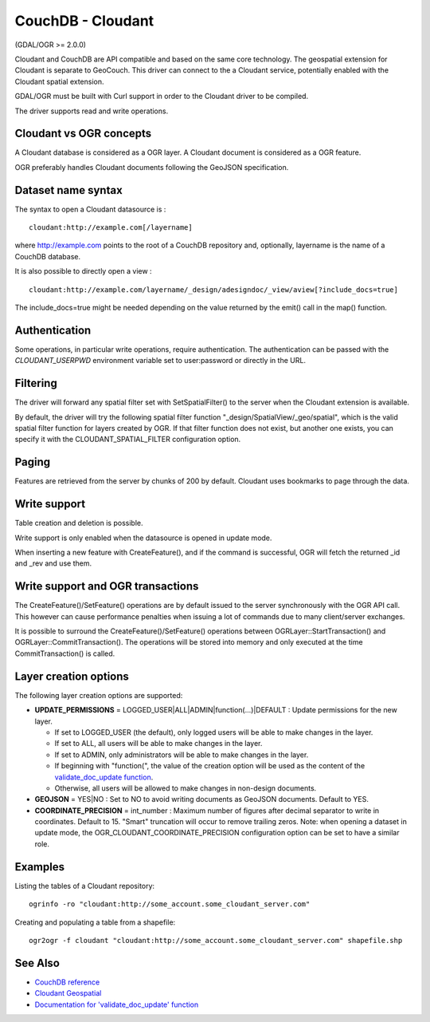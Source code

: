 .. _vector.cloudant:

CouchDB - Cloudant
==================

(GDAL/OGR >= 2.0.0)

Cloudant and CouchDB are API compatible and based on the same core
technology. The geospatial extension for Cloudant is separate to
GeoCouch. This driver can connect to the a Cloudant service, potentially
enabled with the Cloudant spatial extension.

GDAL/OGR must be built with Curl support in order to the Cloudant driver
to be compiled.

The driver supports read and write operations.

Cloudant vs OGR concepts
------------------------

A Cloudant database is considered as a OGR layer. A Cloudant document is
considered as a OGR feature.

OGR preferably handles Cloudant documents following the GeoJSON
specification.

Dataset name syntax
-------------------

The syntax to open a Cloudant datasource is :

::

   cloudant:http://example.com[/layername]

where http://example.com points to the root of a CouchDB repository and,
optionally, layername is the name of a CouchDB database.

It is also possible to directly open a view :

::

   cloudant:http://example.com/layername/_design/adesigndoc/_view/aview[?include_docs=true]

The include_docs=true might be needed depending on the value returned by
the emit() call in the map() function.

Authentication
--------------

Some operations, in particular write operations, require authentication.
The authentication can be passed with the *CLOUDANT_USERPWD* environment
variable set to user:password or directly in the URL.

Filtering
---------

The driver will forward any spatial filter set with SetSpatialFilter()
to the server when the Cloudant extension is available.

By default, the driver will try the following spatial filter function
"_design/SpatialView/_geo/spatial", which is the valid spatial filter
function for layers created by OGR. If that filter function does not
exist, but another one exists, you can specify it with the
CLOUDANT_SPATIAL_FILTER configuration option.

Paging
------

Features are retrieved from the server by chunks of 200 by default.
Cloudant uses bookmarks to page through the data.

Write support
-------------

Table creation and deletion is possible.

Write support is only enabled when the datasource is opened in update
mode.

When inserting a new feature with CreateFeature(), and if the command is
successful, OGR will fetch the returned \_id and \_rev and use them.

Write support and OGR transactions
----------------------------------

The CreateFeature()/SetFeature() operations are by default issued to the
server synchronously with the OGR API call. This however can cause
performance penalties when issuing a lot of commands due to many
client/server exchanges.

It is possible to surround the CreateFeature()/SetFeature() operations
between OGRLayer::StartTransaction() and OGRLayer::CommitTransaction().
The operations will be stored into memory and only executed at the time
CommitTransaction() is called.

Layer creation options
----------------------

The following layer creation options are supported:

-  **UPDATE_PERMISSIONS** = LOGGED_USER|ALL|ADMIN|function(...)|DEFAULT
   : Update permissions for the new layer.

   -  If set to LOGGED_USER (the default), only logged users will be
      able to make changes in the layer.
   -  If set to ALL, all users will be able to make changes in the
      layer.
   -  If set to ADMIN, only administrators will be able to make changes
      in the layer.
   -  If beginning with "function(", the value of the creation option
      will be used as the content of the `validate_doc_update
      function <http://guide.couchdb.org/draft/validation.html>`__.
   -  Otherwise, all users will be allowed to make changes in non-design
      documents.

-  **GEOJSON** = YES|NO : Set to NO to avoid writing documents as
   GeoJSON documents. Default to YES.
-  **COORDINATE_PRECISION** = int_number : Maximum number of figures
   after decimal separator to write in coordinates. Default to 15.
   "Smart" truncation will occur to remove trailing zeros. Note: when
   opening a dataset in update mode, the
   OGR_CLOUDANT_COORDINATE_PRECISION configuration option can be set to
   have a similar role.

Examples
--------

Listing the tables of a Cloudant repository:

::

   ogrinfo -ro "cloudant:http://some_account.some_cloudant_server.com"

Creating and populating a table from a shapefile:

::

   ogr2ogr -f cloudant "cloudant:http://some_account.some_cloudant_server.com" shapefile.shp

See Also
--------

-  `CouchDB reference <http://wiki.apache.org/couchdb/Reference>`__
-  `Cloudant
   Geospatial <https://cloudant.com/product/cloudant-features/geospatial/>`__
-  `Documentation for 'validate_doc_update'
   function <http://guide.couchdb.org/draft/validation.html>`__
